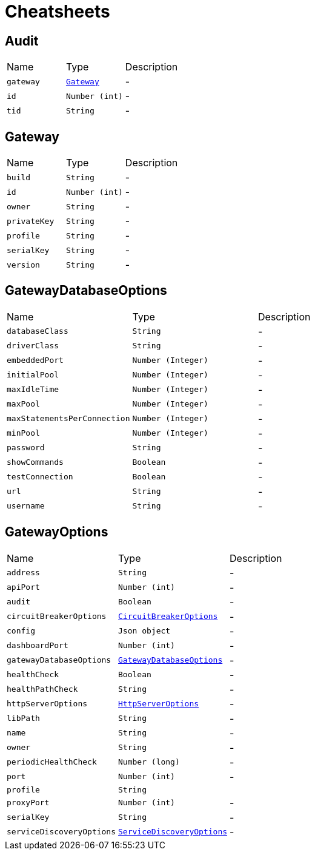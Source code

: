 = Cheatsheets

[[Audit]]
== Audit


[cols=">25%,^25%,50%"]
[frame="topbot"]
|===
^|Name | Type ^| Description
|[[gateway]]`gateway`|`link:dataobjects.html#Gateway[Gateway]`|-
|[[id]]`id`|`Number (int)`|-
|[[tid]]`tid`|`String`|-
|===

[[Gateway]]
== Gateway


[cols=">25%,^25%,50%"]
[frame="topbot"]
|===
^|Name | Type ^| Description
|[[build]]`build`|`String`|-
|[[id]]`id`|`Number (int)`|-
|[[owner]]`owner`|`String`|-
|[[privateKey]]`privateKey`|`String`|-
|[[profile]]`profile`|`String`|-
|[[serialKey]]`serialKey`|`String`|-
|[[version]]`version`|`String`|-
|===

[[GatewayDatabaseOptions]]
== GatewayDatabaseOptions


[cols=">25%,^25%,50%"]
[frame="topbot"]
|===
^|Name | Type ^| Description
|[[databaseClass]]`databaseClass`|`String`|-
|[[driverClass]]`driverClass`|`String`|-
|[[embeddedPort]]`embeddedPort`|`Number (Integer)`|-
|[[initialPool]]`initialPool`|`Number (Integer)`|-
|[[maxIdleTime]]`maxIdleTime`|`Number (Integer)`|-
|[[maxPool]]`maxPool`|`Number (Integer)`|-
|[[maxStatementsPerConnection]]`maxStatementsPerConnection`|`Number (Integer)`|-
|[[minPool]]`minPool`|`Number (Integer)`|-
|[[password]]`password`|`String`|-
|[[showCommands]]`showCommands`|`Boolean`|-
|[[testConnection]]`testConnection`|`Boolean`|-
|[[url]]`url`|`String`|-
|[[username]]`username`|`String`|-
|===

[[GatewayOptions]]
== GatewayOptions


[cols=">25%,^25%,50%"]
[frame="topbot"]
|===
^|Name | Type ^| Description
|[[address]]`address`|`String`|-
|[[apiPort]]`apiPort`|`Number (int)`|-
|[[audit]]`audit`|`Boolean`|-
|[[circuitBreakerOptions]]`circuitBreakerOptions`|`link:dataobjects.html#CircuitBreakerOptions[CircuitBreakerOptions]`|-
|[[config]]`config`|`Json object`|-
|[[dashboardPort]]`dashboardPort`|`Number (int)`|-
|[[gatewayDatabaseOptions]]`gatewayDatabaseOptions`|`link:dataobjects.html#GatewayDatabaseOptions[GatewayDatabaseOptions]`|-
|[[healthCheck]]`healthCheck`|`Boolean`|-
|[[healthPathCheck]]`healthPathCheck`|`String`|-
|[[httpServerOptions]]`httpServerOptions`|`link:dataobjects.html#HttpServerOptions[HttpServerOptions]`|-
|[[libPath]]`libPath`|`String`|-
|[[name]]`name`|`String`|-
|[[owner]]`owner`|`String`|-
|[[periodicHealthCheck]]`periodicHealthCheck`|`Number (long)`|-
|[[port]]`port`|`Number (int)`|-
|[[profile]]`profile`|`String`|
+++

+++
|[[proxyPort]]`proxyPort`|`Number (int)`|-
|[[serialKey]]`serialKey`|`String`|-
|[[serviceDiscoveryOptions]]`serviceDiscoveryOptions`|`link:dataobjects.html#ServiceDiscoveryOptions[ServiceDiscoveryOptions]`|-
|===

